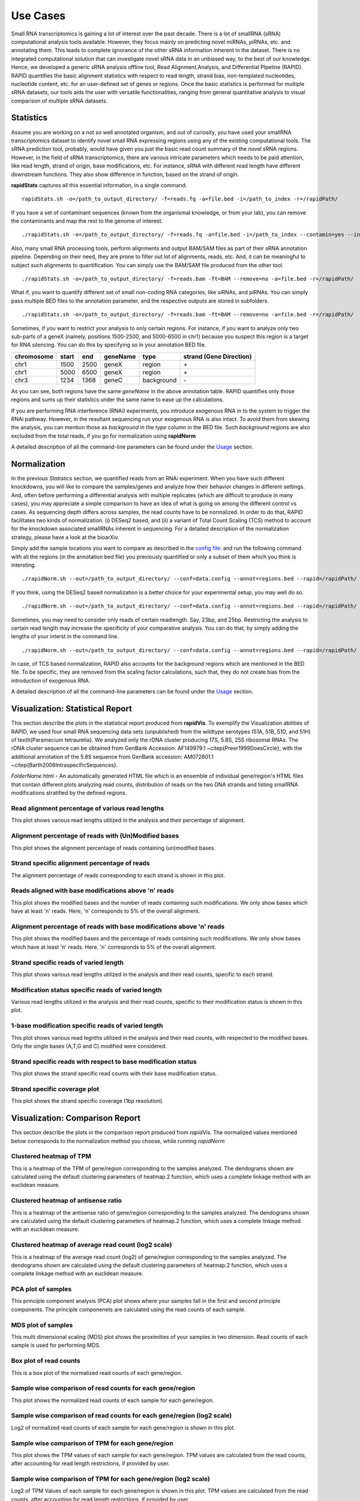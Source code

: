 Use Cases
=========

Small RNA transcriptomics is gaining a lot of interest over the past decade. There is a lot of smallRNA (sRNA) computational analysis tools available. However, they focus mainly on predicting novel miRNAs, piRNAs, etc. and annotating them. This leads to complete ignorance of the other sRNA information inherent in the dataset. There is no integrated computational solution that can investigate novel sRNA data in an unbiased way, to the best of our knowledge. Hence, we developed a generic sRNA analysis offline tool, Read Alignment,Analysis, and Differential PIpeline (RAPID). RAPID quantifies the basic alignment statistics with respect to read length, strand bias, non-templated nucleotides, nucleotide content, etc. for an user-defined set of genes or regions. Once the basic statistics is performed for multiple sRNA datasets, our tools aids the user with versatile functionalities, ranging from general quantitative analysis to visual comparison of multiple sRNA datasets. 

Statistics
----------
Assume you are working on a not so well annotated organism, and out of curiosity, you have used your smallRNA transcriptomics dataset to identify novel small RNA expressing regions using any of the existing computational tools. 
The sRNA prediction tool, probably, would have given you just the basic read count summary of the novel sRNA regions. However, in the field of sRNA transcriptomics, there are various intricate parameters which needs to be paid attention, like read length, strand of origin, base modifications, etc. For instance, sRNA with different read length have different downstream functions. They also show difference in function, based on the strand of origin. 

**rapidStats** captures all this essential information, in a single command. ::

    rapidStats.sh -o=/path_to_output_directory/ -f=reads.fq -a=file.bed -i=/path_to_index -r=/rapidPath/

If you have a set of contaminant sequences (known from the organismal knowledge, or from your lab), you can remove the contaminants and map the rest to the genome of interest. ::
    
    ./rapidStats.sh -o=/path_to_output_directory/ -f=reads.fq -a=file.bed -i=/path_to_index --contamin=yes --indexco=/path_to_contaminants_index -r=/rapidPath/

Also, many small RNA processing tools, perform alignments and output BAM/SAM files as part of their sRNA annotation pipeline. Depending on their need, they are prone to filter out lot of alignments, reads, etc. And, it can be meaningful to subject such alignments to quantification. You can simply use the BAM/SAM file produced from the other tool. ::
    
    ./rapidStats.sh -o=/path_to_output_directory/ -f=reads.bam -ft=BAM --remove=no -a=file.bed -r=/rapidPath/

What if, you want to quantify different set of small non-coding RNA categories, like siRNAs, and piRNAs. You can simply pass multiple BED files to the annotation parameter, and the respective outputs are stored in subfolders. ::
    
    ./rapidStats.sh -o=/path_to_output_directory/ -f=reads.bam -ft=BAM --remove=no -a=file.bed -r=/rapidPath/

Sometimes, if you want to restrict your analysis to only certain regions. For instance, if you want to analyze only two sub-parts of a geneX (namely, positions 1500-2500, and 5000-6500 in chr1) because you suspect this region is a target for RNA silencing. You can do this by specifying so in your annotation BED file. 

+------------+--------+-------+-----------+------------+--------------------------+
| chromosome |  start |  end  | geneName  | type       | strand (Gene Direction)  |
+============+========+=======+===========+============+==========================+
| chr1       |  1500  | 2500  | geneX     | region     | \+                       |
+------------+--------+-------+-----------+------------+--------------------------+
| chr1       |  5000  | 6500  | geneX     | region     | \+                       |
+------------+--------+-------+-----------+------------+--------------------------+
| chr3       |  1234  | 1368  | geneC     | background | \-                       |
+------------+--------+-------+-----------+------------+--------------------------+

As you can see, both regions have the same *geneName* in the above annotation table. RAPID quantifies only those regions and sums up their statistics under the same name to ease up the calculations. 

If you are performing RNA interference (RNAi) experiments, you introduce exogenous RNA in to the system to trigger the RNAi pathway. However, in the resultant sequencing run your exogenous RNA is also intact. To avoid them from skewing the analysis, you can mention those as *background* in the *type* column in the BED file. Such *background* regions are also excluded from the total reads, if you go for normalization using **rapidNorm**

A detailed description of all the command-line parameters can be found under the `Usage <http://rapid-doc.readthedocs.io/en/latest/Usage.html#basic-usage>`_ section. 

Normalization
-------------
In the previous *Statistics* section, we quantified reads from an RNAi experiment. When you have such different knockdowns, you will like to compare the samples/genes and analyze how their behavior changes in different settings. And, often before performing a differential analysis with multiple replicates (which are difficult to produce in many cases), you may appreciate a simple comparison to have an idea of what is going on among the different control vs cases. As sequencing depth differs across samples, the read counts have to be normalized.  In order to do that, RAPID facilitates two kinds of normalization. (i) DESeq2 based, and (ii) a variant of Total Count Scaling (TCS) method to account for the knockdown associated smallRNAs inherent in sequencing. For a detailed description of the normalization strategy, please have a look at the bioarXiv. 

Simply add the sample locations you want to compare as described in the `config file <http://rapid-doc.readthedocs.io/en/latest/Usage.html#config-file-format>`_:  and run the following command with all the regions (in the annotation bed file) you previously quantified or only a subset of them which you think is intersting. ::
    
    ./rapidNorm.sh --out=/path_to_output_directory/ --conf=data.config --annot=regions.bed --rapid=/rapidPath/
    
If you think, using the DESeq2 based normalization is a better choice for your experimental setup, you may well do so. ::
    
    ./rapidNorm.sh --out=/path_to_output_directory/ --conf=data.config --annot=regions.bed --rapid=/rapidPath/ -d=T
    
Sometimes, you may need to consider only reads of certain readlength. Say, 23bp, and 25bp. Restricting the analysis to certain read length may increase the specificity of your comparative analysis. You can do that, by simply adding the lengths of your interst in the command line. ::
    
    ./rapidNorm.sh --out=/path_to_output_directory/ --conf=data.config --annot=regions.bed --rapid=/rapidPath/ -l=23,25

In case, of TCS based normalization, RAPID also accounts for the background regions which are mentioned in the BED file. To be specific, they are removed from the scaling factor calculations, such that, they do not create bias from the introduction of exogenous RNA. 

A detailed description of all the command-line parameters can be found under the `Usage <http://rapid-doc.readthedocs.io/en/latest/Usage.html#basic-usage>`_ section. 

Visualization: Statistical Report
---------------------------------

This section describe the plots in the statistical report produced from **rapidVis**. To exemplify the Visualization abilities of RAPID, we used four small RNA sequencing data sets (unpublished) from the wildtype serotypes (51A, 51B, 51D, and 51H) of \textit{Paramecium tetraurelia}. We analyzed only the rDNA cluster producing 17S, 5.8S, 25S ribosomal RNAs. The rDNA cluster sequence can be obtained from GenBank Accession: AF149979.1 ~\citep{Preer1999DoesCircle}, with the additional annotation of the 5.8S sequence from GenBank accession: AM072801.1 ~\citep{Barth2006IntraspecificSequences}. 

*FolderName*.html - An automatically generated HTML file which is an ensemble of individual gene/region's HTML files that contain different plots analyzing read counts, distribution of reads on the two DNA strands and listing smallRNA modifications stratified by the defined regions.

.. image:: ./images/stats_homepage.png


Read alignment percentage of various read lengths
^^^^^^^^^^^^^^^^^^^^^^^^^^^^^^^^^^^^^^^^^^^^^^^^^
This plot shows various read lengths utilized in the analysis and their percentage of alignment.

.. image:: ./images/rDNA_51A_plot1.png

Alignment percentage of reads with (Un)Modified bases
^^^^^^^^^^^^^^^^^^^^^^^^^^^^^^^^^^^^^^^^^^^^^^^^^^^^^
This plot shows the alignment percentage of reads containing (un)modified bases.

.. image:: ./images/rDNA_51A_plot2.png

Strand specific alignment percentage of reads
^^^^^^^^^^^^^^^^^^^^^^^^^^^^^^^^^^^^^^^^^^^^^^
The alignment percentage of reads corresponding to each strand is shown in this plot.

.. image:: ./images/rDNA_51A_plot3.png

Reads aligned with base modifications above 'n' reads
^^^^^^^^^^^^^^^^^^^^^^^^^^^^^^^^^^^^^^^^^^^^^^^^^^^^^
This plot shows the modified bases and the number of reads containing such modifications. We only show bases which have at least 'n' reads. Here, 'n' corresponds to 5% of the overall alignment.

.. image:: ./images/rDNA_51A_plot4.png

Alignment percentage of reads with base modifications above 'n' reads
^^^^^^^^^^^^^^^^^^^^^^^^^^^^^^^^^^^^^^^^^^^^^^^^^^^^^^^^^^^^^^^^^^^^^
This plot shows the modified bases and the percentage of reads containing such modifications. We only show bases which have at least 'n' reads. Here, 'n' corresponds to 5% of the overall alignment.

.. image:: ./images/rDNA_51A_plot5.png

Strand specific reads of varied length
^^^^^^^^^^^^^^^^^^^^^^^^^^^^^^^^^^^^^^
This plot shows various read lengths utilized in the analysis and their read counts, specific to each strand.

.. image:: ./images/rDNA_51A_plot6.png

Modification status specific reads of varied length
^^^^^^^^^^^^^^^^^^^^^^^^^^^^^^^^^^^^^^^^^^^^^^^^^^^
Various read lengths utilized in the analysis and their read counts, specific to their modification status is shown in this plot.

.. image:: ./images/rDNA_51A_plot7.png

1-base modification specific reads of varied length
^^^^^^^^^^^^^^^^^^^^^^^^^^^^^^^^^^^^^^^^^^^^^^^^^^^
This plot shows various read legnths utilized in the analysis and their read counts, with respected to the modified bases. Only the single bases (A,T,G and C) modified were considered.

.. image:: ./images/rDNA_51A_plot8.png

Strand specific reads with respect to base modification status
^^^^^^^^^^^^^^^^^^^^^^^^^^^^^^^^^^^^^^^^^^^^^^^^^^^^^^^^^^^^^^
This plot shows the strand specific read counts with their base modification status.

.. image:: ./images/rDNA_51A_plot9.png

Strand specific coverage plot
^^^^^^^^^^^^^^^^^^^^^^^^^^^^^
This plot shows the strand specific coverage (1bp resolution).

.. image:: ./images/rDNA_51A_plot10.png

Visualization: Comparison Report
--------------------------------
This section describe the plots in the comparison report produced from *rapidVis*. The normalized values mentioned below corresponds to the normalization method you choose, while running *rapidNorm*

Clustered heatmap of TPM
^^^^^^^^^^^^^^^^^^^^^^^^
This is a heatmap of the TPM of gene/region corresponding to the samples analyzed. The dendograms shown are calculated using the default clustering parameters of heatmap.2 function, which uses a complete linkage method with an euclidean measure.

Clustered heatmap of antisense ratio
^^^^^^^^^^^^^^^^^^^^^^^^^^^^^^^^^^^^
This is a heatmap of the antisense ratio of gene/region corresponding to the samples analyzed. The dendograms shown are calculated using the default clustering parameters of heatmap.2 function, which uses a complete linkage method with an euclidean measure.

Clustered heatmap of average read count (log2 scale)
^^^^^^^^^^^^^^^^^^^^^^^^^^^^^^^^^^^^^^^^^^^^^^^^^^^^
This is a heatmap of the average read count (log2) of gene/region corresponding to the samples analyzed. The dendograms shown are calculated using the default clustering parameters of heatmap.2 function, which uses a complete linkage method with an euclidean measure.

PCA plot of samples
^^^^^^^^^^^^^^^^^^^
This principle component analysis (PCA) plot shows where your samples fall in the first and second principle components. The principle componenets are calculated using the read counts of each sample. 

MDS plot of samples
^^^^^^^^^^^^^^^^^^^
This multi dimensional scaling (MDS) plot shows the proximities of your samples in two dimension. Read counts of each sample is used for performing MDS.

Box plot of read counts
^^^^^^^^^^^^^^^^^^^^^^^^
This is a box plot of the normalized read counts of each gene/region.

Sample wise comparison of read counts for each gene/region
^^^^^^^^^^^^^^^^^^^^^^^^^^^^^^^^^^^^^^^^^^^^^^^^^^^^^^^^^^
This plot shows the normalized read counts of each sample for each gene/region.

Sample wise comparison of read counts for each gene/region (log2 scale)
^^^^^^^^^^^^^^^^^^^^^^^^^^^^^^^^^^^^^^^^^^^^^^^^^^^^^^^^^^^^^^^^^^^^^^^
Log2 of normalized read counts of each sample for each gene/region is shown in this plot.

Sample wise comparison of TPM for each gene/region
^^^^^^^^^^^^^^^^^^^^^^^^^^^^^^^^^^^^^^^^^^^^^^^^^^
This plot shows the TPM values of each sample for each gene/region. TPM values are calculated from the read counts, after accounting for read length restrictions, if provided by user. 

Sample wise comparison of TPM for each gene/region (log2 scale)
^^^^^^^^^^^^^^^^^^^^^^^^^^^^^^^^^^^^^^^^^^^^^^^^^^^^^^^^^^^^^^^
Log2 of TPM Values of each sample for each gene/region is shown in this plot. TPM values are calculated from the read counts, after accounting for read length restrictions, if provided by user.

Sample wise comparison of antisense ratio for each gene/region
^^^^^^^^^^^^^^^^^^^^^^^^^^^^^^^^^^^^^^^^^^^^^^^^^^^^^^^^^^^^^^
This plot shows the antisense ratio of each sample is shown for each gene/region.

Gene/Region wise comparsion of average read counts for each sample
^^^^^^^^^^^^^^^^^^^^^^^^^^^^^^^^^^^^^^^^^^^^^^^^^^^^^^^^^^^^^^^^^^
This plot shows the gene/region wise average read counts for each sample.

Gene/Region wise comparsion of average read counts for each sample (log2 scale)
^^^^^^^^^^^^^^^^^^^^^^^^^^^^^^^^^^^^^^^^^^^^^^^^^^^^^^^^^^^^^^^^^^^^^^^^^^^^^^^
Log2 of gene/region wise average read counts for each sample is shown in this plot.

Gene/Region wise comparsion of TPM for each sample
^^^^^^^^^^^^^^^^^^^^^^^^^^^^^^^^^^^^^^^^^^^^^^^^^^
This plot shows the gene/region wise TPM for each sample. TPM values are calculated from the read counts, after accounting for read length restrictions, if provided by user.

Gene/Region wise comparsion of TPM for each sample (log2 scale)
^^^^^^^^^^^^^^^^^^^^^^^^^^^^^^^^^^^^^^^^^^^^^^^^^^^^^^^^^^^^^^^
Log2 of gene/region wise TPM for each sample is shown in this plot. TPM values are calculated from the read counts, after accounting for read length restrictions, if provided by user.

Gene/Region wise comparison of antisense ratio for each sample
^^^^^^^^^^^^^^^^^^^^^^^^^^^^^^^^^^^^^^^^^^^^^^^^^^^^^^^^^^^^^^
Antisense ratio of gene/region for each samples is shown in this plot.
